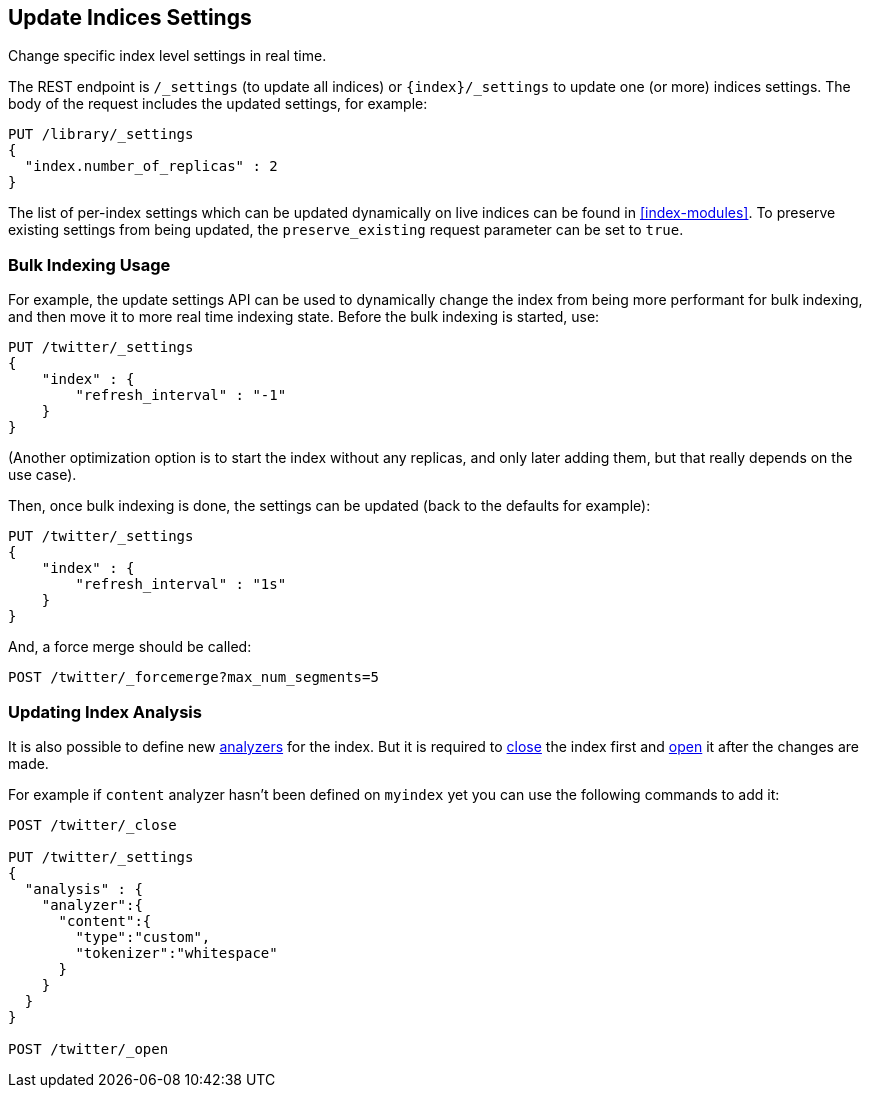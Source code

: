 [[indices-update-settings]]
== Update Indices Settings

Change specific index level settings in real time.

The REST endpoint is `/_settings` (to update all indices) or
`{index}/_settings` to update one (or more) indices settings.
The body of the request includes the updated settings, for example:

[source,js]
--------------------------------------------------
PUT /library/_settings
{
  "index.number_of_replicas" : 2
}
--------------------------------------------------
// CONSOLE
// TEST[setup:twitter]

The list of per-index settings which can be updated dynamically on live
indices can be found in <<index-modules>>.
To preserve existing settings from being updated, the `preserve_existing`
request parameter can be set to `true`.

[float]
[[bulk]]
=== Bulk Indexing Usage

For example, the update settings API can be used to dynamically change
the index from being more performant for bulk indexing, and then move it
to more real time indexing state. Before the bulk indexing is started,
use:

[source,js]
--------------------------------------------------
PUT /twitter/_settings
{
    "index" : {
        "refresh_interval" : "-1"
    }
}
--------------------------------------------------
// CONSOLE
// TEST[setup:twitter]

(Another optimization option is to start the index without any replicas,
and only later adding them, but that really depends on the use case).

Then, once bulk indexing is done, the settings can be updated (back to
the defaults for example):

[source,js]
--------------------------------------------------
PUT /twitter/_settings
{
    "index" : {
        "refresh_interval" : "1s"
    }
}
--------------------------------------------------
// CONSOLE
// TEST[continued]

And, a force merge should be called:

[source,js]
--------------------------------------------------
POST /twitter/_forcemerge?max_num_segments=5
--------------------------------------------------
// CONSOLE
// TEST[continued]

[float]
[[update-settings-analysis]]
=== Updating Index Analysis

It is also possible to define new <<analysis,analyzers>> for the index.
But it is required to <<indices-open-close,close>> the index
first and <<indices-open-close,open>> it after the changes are made.

For example if `content` analyzer hasn't been defined on `myindex` yet
you can use the following commands to add it:

[source,js]
--------------------------------------------------
POST /twitter/_close

PUT /twitter/_settings
{
  "analysis" : {
    "analyzer":{
      "content":{
        "type":"custom",
        "tokenizer":"whitespace"
      }
    }
  }
}

POST /twitter/_open
--------------------------------------------------
// CONSOLE
// TEST[setup:twitter]
